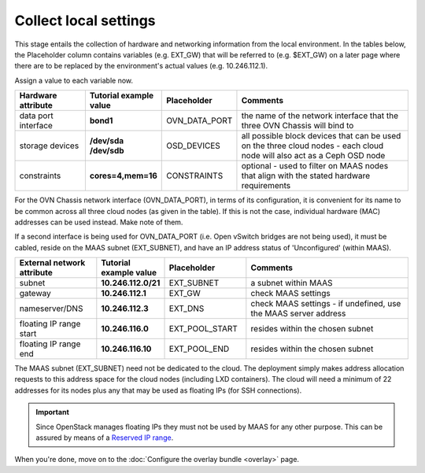 ======================
Collect local settings
======================

This stage entails the collection of hardware and networking information from
the local environment. In the tables below, the Placeholder column contains
variables (e.g. EXT_GW) that will be referred to (e.g. $EXT_GW) on a later page
where there are to be replaced by the environment's actual values (e.g.
10.246.112.1).

Assign a value to each variable now.

.. list-table::
   :header-rows: 1
   :widths: 16 16 16 40

   * - Hardware attribute
     - Tutorial example value
     - Placeholder
     - Comments

   * - data port interface
     - **bond1**
     - OVN_DATA_PORT
     - the name of the network interface that the three OVN Chassis will bind
       to
   * - storage devices
     - **/dev/sda /dev/sdb**
     - OSD_DEVICES
     - all possible block devices that can be used on the three cloud nodes -
       each cloud node will also act as a Ceph OSD node

   * - constraints
     - **cores=4,mem=16**
     - CONSTRAINTS
     - optional - used to filter on MAAS nodes that align with the stated
       hardware requirements

For the OVN Chassis network interface (OVN_DATA_PORT), in terms of its
configuration, it is convenient for its name to be common across all three
cloud nodes (as given in the table). If this is not the case, individual
hardware (MAC) addresses can be used instead. Make note of them.

If a second interface is being used for OVN_DATA_PORT (i.e. Open vSwitch
bridges are not being used), it must be cabled, reside on the MAAS subnet
(EXT_SUBNET), and have an IP address status of 'Unconfigured' (within MAAS).

.. list-table::
   :header-rows: 1
   :widths: 15 12 15 30

   * - External network attribute
     - Tutorial example value
     - Placeholder
     - Comments

   * - subnet
     - **10.246.112.0/21**
     - EXT_SUBNET
     - a subnet within MAAS

   * - gateway
     - **10.246.112.1**
     - EXT_GW
     - check MAAS settings

   * - nameserver/DNS
     - **10.246.112.3**
     - EXT_DNS
     - check MAAS settings - if undefined, use the MAAS server address

   * - floating IP range start
     - **10.246.116.0**
     - EXT_POOL_START
     - resides within the chosen subnet

   * - floating IP range end
     - **10.246.116.10**
     - EXT_POOL_END
     - resides within the chosen subnet

The MAAS subnet (EXT_SUBNET) need not be dedicated to the cloud. The deployment
simply makes address allocation requests to this address space for the cloud
nodes (including LXD containers). The cloud will need a minimum of 22 addresses
for its nodes plus any that may be used as floating IPs (for SSH connections).

.. important::

   Since OpenStack manages floating IPs they must not be used by MAAS for any
   other purpose. This can be assured by means of a `Reserved IP range`_.

When you're done, move on to the :doc:`Configure the overlay bundle <overlay>`
page.

.. LINKS
.. _Reserved IP range: https://maas.io/docs/maas-concepts-and-terms-reference#heading--ip-ranges
